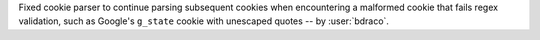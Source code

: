 Fixed cookie parser to continue parsing subsequent cookies when encountering a malformed cookie that fails regex validation, such as Google's ``g_state`` cookie with unescaped quotes -- by :user:`bdraco`.
